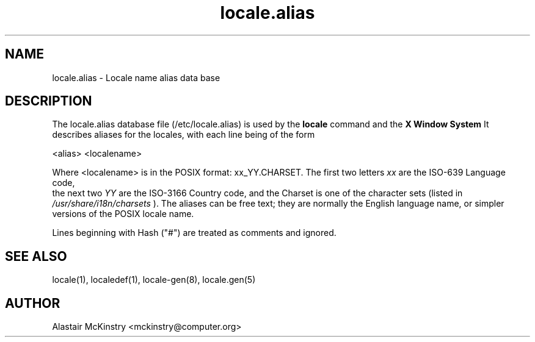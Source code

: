 .\" -*- nroff -*-
.\" Copyright (C) 2002 Free Software Foundation, Inc.
.\"
.\" This program is free software; you can redistribute it and/or modify
.\" it under the terms of the GNU General Public License as published by
.\" the Free Software Foundation; either version 2, or (at your option)
.\" any later version.
.\"
.\" This program is distributed in the hope that it will be useful,
.\" but WITHOUT ANY WARRANTY; without even the implied warranty of
.\" MERCHANTABILITY or FITNESS FOR A PARTICULAR PURPOSE.  See the
.\" GNU General Public License for more details.
.\"
.\" You should have received a copy of the GNU General Public License
.\" along with this program; if not, write to the Free Software Foundation,
.\" Inc., 59 Temple Place - Suite 330, Boston, MA 02111-1307, USA.
.TH locale.alias 5 "January 2002" "Debian GNU/Linux"
.SH "NAME"
locale.alias \- Locale name alias data base
.SH "DESCRIPTION"
The locale.alias database file (/etc/locale.alias) is used by the
.B locale
command and the 
.B X Window System
. 
It describes aliases for the locales, with each line being of the
form 
 
<alias> <localename>

Where <localename> is in the POSIX format: xx_YY.CHARSET.
The first two letters \fIxx\fR are the ISO-639 Language code,
 the next two \fIYY\fR are the ISO-3166 Country code, 
and the Charset is one of the  character sets (listed in 
\fI/usr/share/i18n/charsets\fR
).
The aliases can be free text; they are normally the English language
name, or simpler versions of the POSIX locale name. 

Lines beginning with Hash ("#") are treated as comments and ignored.

.SH "SEE ALSO"
locale(1), localedef(1), locale-gen(8),  locale.gen(5) 
.SH "AUTHOR"
Alastair McKinstry <mckinstry@computer.org>
